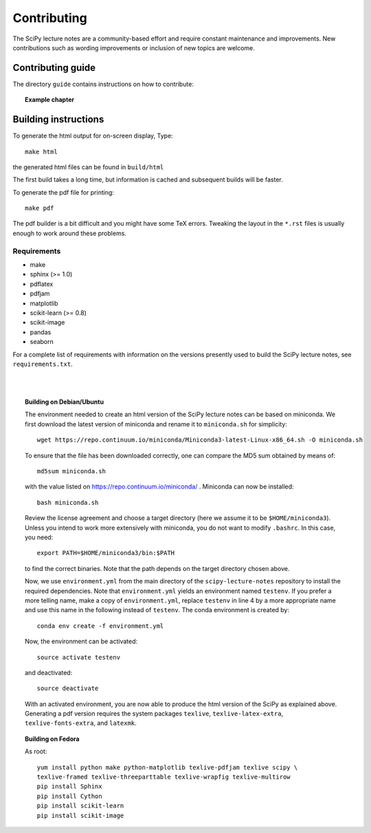 Contributing
=============

The SciPy lecture notes are a community-based effort and require constant
maintenance and improvements. New contributions such as wording
improvements or inclusion of new topics are welcome.

Contributing guide
------------------

The directory ``guide`` contains instructions on how to contribute:

.. topic::  **Example chapter**

  .. toctree::

   guide/index.rst

Building instructions
----------------------

To generate the html output for on-screen display, Type::

    make html

the generated html files can be found in ``build/html``

The first build takes a long time, but information is cached and
subsequent builds will be faster.

To generate the pdf file for printing::

    make pdf

The pdf builder is a bit difficult and you might have some TeX errors.
Tweaking the layout in the ``*.rst`` files is usually enough to work
around these problems.

Requirements
............

* make
* sphinx (>= 1.0)
* pdflatex
* pdfjam
* matplotlib
* scikit-learn (>= 0.8)
* scikit-image
* pandas
* seaborn

For a complete list of requirements with information on the versions presently used
to build the SciPy lecture notes, see ``requirements.txt``.

|
|

.. topic:: **Building on Debian/Ubuntu**

    The environment needed to create an html version of the SciPy lecture notes
    can be based on miniconda. We first download the latest version of miniconda
    and rename it to ``miniconda.sh`` for simplicity::

       wget https://repo.continuum.io/miniconda/Miniconda3-latest-Linux-x86_64.sh -O miniconda.sh

    To ensure that the file has been downloaded correctly, one can compare the
    MD5 sum obtained by means of::

        md5sum miniconda.sh

    with the value listed on https://repo.continuum.io/miniconda/ . Miniconda can
    now be installed::

        bash miniconda.sh
        
    Review the license agreement and choose a target directory (here we assume it
    to be ``$HOME/miniconda3``). Unless you intend to work more extensively with
    miniconda, you do not want to modify ``.bashrc``. In this case, you need::

        export PATH=$HOME/miniconda3/bin:$PATH

    to find the correct binaries. Note that the path depends on the target directory
    chosen above.

    Now, we use ``environment.yml`` from the main directory of the ``scipy-lecture-notes``
    repository to install the required dependencies. Note that ``environment.yml`` yields
    an environment named ``testenv``. If you prefer a more telling name, make a copy of
    ``environment.yml``, replace ``testenv`` in line 4 by a more appropriate name and use
    this name in the following instead of ``testenv``. The conda environment is created
    by::

        conda env create -f environment.yml

    Now, the environment can be activated::

        source activate testenv

    and deactivated::

        source deactivate

    With an activated environment, you are now able to produce the html version of the
    SciPy as explained above. Generating a pdf version requires the system packages
    ``texlive``, ``texlive-latex-extra``, ``texlive-fonts-extra``, and ``latexmk``.

.. topic:: **Building on Fedora**

    As root::

        yum install python make python-matplotlib texlive-pdfjam texlive scipy \ 
        texlive-framed texlive-threeparttable texlive-wrapfig texlive-multirow
        pip install Sphinx
        pip install Cython
        pip install scikit-learn
        pip install scikit-image
